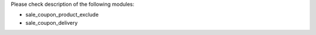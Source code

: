 Please check description of the following modules:

- sale_coupon_product_exclude
- sale_coupon_delivery

